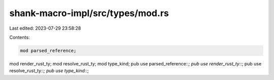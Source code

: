 shank-macro-impl/src/types/mod.rs
=================================

Last edited: 2023-07-29 23:58:28

Contents:

.. code-block:: rs

    mod parsed_reference;
mod render_rust_ty;
mod resolve_rust_ty;
mod type_kind;
pub use parsed_reference::*;
pub use render_rust_ty::*;
pub use resolve_rust_ty::*;
pub use type_kind::*;


